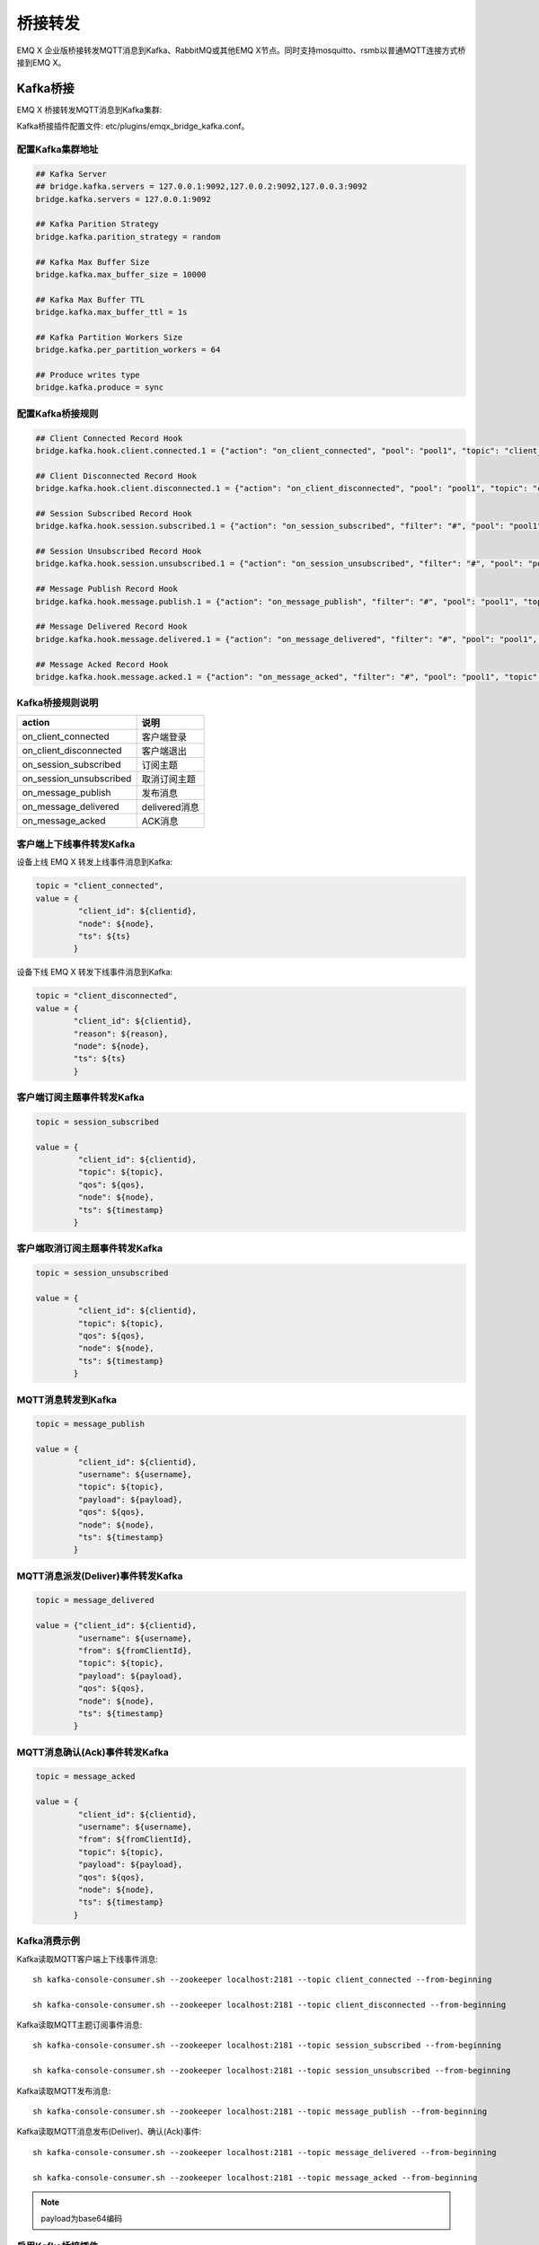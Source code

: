 
.. _bridge:

========
桥接转发
========

EMQ X 企业版桥接转发MQTT消息到Kafka、RabbitMQ或其他EMQ X节点。同时支持mosquitto、rsmb以普通MQTT连接方式桥接到EMQ X。

.. _kafka_bridge:

---------
Kafka桥接
---------

EMQ X 桥接转发MQTT消息到Kafka集群:

.. image:: _static/images/bridges_1.png

Kafka桥接插件配置文件: etc/plugins/emqx_bridge_kafka.conf。

配置Kafka集群地址
-----------------

.. code-block:: properties

    ## Kafka Server
    ## bridge.kafka.servers = 127.0.0.1:9092,127.0.0.2:9092,127.0.0.3:9092
    bridge.kafka.servers = 127.0.0.1:9092

    ## Kafka Parition Strategy
    bridge.kafka.parition_strategy = random

    ## Kafka Max Buffer Size
    bridge.kafka.max_buffer_size = 10000

    ## Kafka Max Buffer TTL
    bridge.kafka.max_buffer_ttl = 1s

    ## Kafka Partition Workers Size
    bridge.kafka.per_partition_workers = 64

    ## Produce writes type
    bridge.kafka.produce = sync

配置Kafka桥接规则
-----------------

.. code-block:: properties

    ## Client Connected Record Hook
    bridge.kafka.hook.client.connected.1 = {"action": "on_client_connected", "pool": "pool1", "topic": "client_connected"}

    ## Client Disconnected Record Hook
    bridge.kafka.hook.client.disconnected.1 = {"action": "on_client_disconnected", "pool": "pool1", "topic": "client_disconnected"}

    ## Session Subscribed Record Hook
    bridge.kafka.hook.session.subscribed.1 = {"action": "on_session_subscribed", "filter": "#", "pool": "pool1", "topic": "session_subscribed"}

    ## Session Unsubscribed Record Hook
    bridge.kafka.hook.session.unsubscribed.1 = {"action": "on_session_unsubscribed", "filter": "#", "pool": "pool1", "topic": "session_unsubscribed"}

    ## Message Publish Record Hook
    bridge.kafka.hook.message.publish.1 = {"action": "on_message_publish", "filter": "#", "pool": "pool1", "topic": "message_publish"}

    ## Message Delivered Record Hook
    bridge.kafka.hook.message.delivered.1 = {"action": "on_message_delivered", "filter": "#", "pool": "pool1", "topic": "message_delivered"}

    ## Message Acked Record Hook
    bridge.kafka.hook.message.acked.1 = {"action": "on_message_acked", "filter": "#", "pool": "pool1", "topic": "message_acked"}

Kafka桥接规则说明
-----------------

+------------------------+----------------------------------+
| action                 | 说明                             |
+========================+==================================+
| on_client_connected    | 客户端登录                       |
+------------------------+----------------------------------+
| on_client_disconnected | 客户端退出                       |
+------------------------+----------------------------------+
| on_session_subscribed  | 订阅主题                         |
+------------------------+----------------------------------+
| on_session_unsubscribed| 取消订阅主题                     |
+------------------------+----------------------------------+
| on_message_publish     | 发布消息                         |
+------------------------+----------------------------------+
| on_message_delivered   | delivered消息                    |
+------------------------+----------------------------------+
| on_message_acked       | ACK消息                          |
+------------------------+----------------------------------+

客户端上下线事件转发Kafka
-------------------------

设备上线 EMQ X 转发上线事件消息到Kafka:

.. code-block:: javascript

    topic = "client_connected",
    value = {
             "client_id": ${clientid},
             "node": ${node},
             "ts": ${ts}
            }

设备下线 EMQ X 转发下线事件消息到Kafka:

.. code-block:: javascript

    topic = "client_disconnected",
    value = {
            "client_id": ${clientid},
            "reason": ${reason},
            "node": ${node},
            "ts": ${ts}
            }

客户端订阅主题事件转发Kafka
---------------------------

.. code-block:: javascript

    topic = session_subscribed

    value = {
             "client_id": ${clientid},
             "topic": ${topic},
             "qos": ${qos},
             "node": ${node},
             "ts": ${timestamp}
            }

客户端取消订阅主题事件转发Kafka
--------------------------------

.. code-block:: javascript

    topic = session_unsubscribed

    value = {
             "client_id": ${clientid},
             "topic": ${topic},
             "qos": ${qos},
             "node": ${node},
             "ts": ${timestamp}
            }

MQTT消息转发到Kafka
-------------------

.. code-block:: javascript

    topic = message_publish

    value = {
             "client_id": ${clientid},
             "username": ${username},
             "topic": ${topic},
             "payload": ${payload},
             "qos": ${qos},
             "node": ${node},
             "ts": ${timestamp}
            }

MQTT消息派发(Deliver)事件转发Kafka
----------------------------------

.. code-block:: javascript

    topic = message_delivered

    value = {"client_id": ${clientid},
             "username": ${username},
             "from": ${fromClientId},
             "topic": ${topic},
             "payload": ${payload},
             "qos": ${qos},
             "node": ${node},
             "ts": ${timestamp}
            }

MQTT消息确认(Ack)事件转发Kafka
-------------------------------

.. code-block:: javascript

    topic = message_acked

    value = {
             "client_id": ${clientid},
             "username": ${username},
             "from": ${fromClientId},
             "topic": ${topic},
             "payload": ${payload},
             "qos": ${qos},
             "node": ${node},
             "ts": ${timestamp}
            }

Kafka消费示例
-------------

Kafka读取MQTT客户端上下线事件消息::

    sh kafka-console-consumer.sh --zookeeper localhost:2181 --topic client_connected --from-beginning

    sh kafka-console-consumer.sh --zookeeper localhost:2181 --topic client_disconnected --from-beginning

Kafka读取MQTT主题订阅事件消息::

    sh kafka-console-consumer.sh --zookeeper localhost:2181 --topic session_subscribed --from-beginning

    sh kafka-console-consumer.sh --zookeeper localhost:2181 --topic session_unsubscribed --from-beginning

Kafka读取MQTT发布消息::

    sh kafka-console-consumer.sh --zookeeper localhost:2181 --topic message_publish --from-beginning

Kafka读取MQTT消息发布(Deliver)、确认(Ack)事件::

    sh kafka-console-consumer.sh --zookeeper localhost:2181 --topic message_delivered --from-beginning

    sh kafka-console-consumer.sh --zookeeper localhost:2181 --topic message_acked --from-beginning

.. NOTE:: payload为base64编码

启用Kafka桥接插件
-----------------

.. code-block:: bash

    ./bin/emqx_ctl plugins load emqx_bridge_kafka

.. _rabbit_bridge:

------------
RabbitMQ桥接
------------

EMQ X 桥接转发 MQTT 消息到 RabbitMQ 集群:

.. image:: _static/images/bridges_2.png

RabbitMQ桥接插件配置文件: etc/plugins/emqx_bridge_rabbit.conf。

配置RabbitMQ桥接地址
--------------------

.. code-block:: properties

    ## Rabbit Brokers Server
    bridge.rabbit.1.server = 127.0.0.1:5672

    ## Rabbit Brokers pool_size
    bridge.rabbit.1.pool_size = 4

    ## Rabbit Brokers username
    bridge.rabbit.1.username = guest

    ## Rabbit Brokers password
    bridge.rabbit.1.password = guest

    ## Rabbit Brokers virtual_host
    bridge.rabbit.1.virtual_host = /

    ## Rabbit Brokers heartbeat
    bridge.rabbit.1.heartbeat = 0

    # bridge.rabbit.2.server = 127.0.0.1:5672

    # bridge.rabbit.2.pool_size = 8

    # bridge.rabbit.1.username = guest

    # bridge.rabbit.1.password = guest

    # bridge.rabbit.1.virtual_host = /

    # bridge.rabbit.1.heartbeat = 0

配置RabbitMQ桥接规则
--------------------

.. code-block:: properties

    ## Bridge Hooks
    bridge.rabbit.hook.client.subscribe.1 = {"action": "on_client_subscribe", "rabbit": 1, "exchange": "direct:emq.subscription"}

    bridge.rabbit.hook.client.unsubscribe.1 = {"action": "on_client_unsubscribe", "rabbit": 1, "exchange": "direct:emq.unsubscription"}

    bridge.rabbit.hook.message.publish.1 = {"topic": "$SYS/#", "action": "on_message_publish", "rabbit": 1, "exchange": "topic:emq.$sys"}

    bridge.rabbit.hook.message.publish.2 = {"topic": "#", "action": "on_message_publish", "rabbit": 1, "exchange": "topic:emq.pub"}

    bridge.rabbit.hook.message.acked.1 = {"action": "on_message_acked", "rabbit": 1, "exchange": "topic:emq.acked"}

客户端订阅主题事件转发RabbitMQ
------------------------------

.. code-block:: javascript

    routing_key = subscribe
    exchange = emq.subscription
    headers = [{<<"x-emq-client-id">>, binary, ClientId}]
    payload = jsx:encode([{Topic, proplists:get_value(qos, Opts)} || {Topic, Opts} <- TopicTable])

客户端取消订阅事件转发RabbitMQ
------------------------------

.. code-block:: javascript

    routing_key = unsubscribe
    exchange = emq.unsubscription
    headers = [{<<"x-emq-client-id">>, binary, ClientId}]
    payload = jsx:encode([Topic || {Topic, _Opts} <- TopicTable]),

MQTT消息转发RabbitMQ
--------------------

.. code-block:: javascript

    routing_key = binary:replace(binary:replace(Topic, <<"/">>, <<".">>, [global]),<<"+">>, <<"*">>, [global])
    exchange = emq.$sys | emq.pub
    headers = [{<<"x-emq-publish-qos">>, byte, Qos},
               {<<"x-emq-client-id">>, binary, pub_from(From)},
               {<<"x-emq-publish-msgid">>, binary, emqx_base62:encode(Id)}]
    payload = Payload

MQTT消息确认(Ack)事件转发RabbitMQ
---------------------------------

.. code-block:: javascript

    routing_key = puback
    exchange = emq.acked
    headers = [{<<"x-emq-msg-acked">>, binary, ClientId}],
    payload = emqx_base62:encode(Id)

RabbitMQ订阅消费MQTT消息示例
----------------------------

Python RabbitMQ消费者代码示例:

.. code-block:: javascript

    #!/usr/bin/env python
    import pika
    import sys

    connection = pika.BlockingConnection(pika.ConnectionParameters(host='localhost'))
    channel = connection.channel()

    channel.exchange_declare(exchange='direct:emq.subscription', exchange_type='direct')

    result = channel.queue_declare(exclusive=True)
    queue_name = result.method.queue

    channel.queue_bind(exchange='direct:emq.subscription', queue=queue_name, routing_key= 'subscribe')

    def callback(ch, method, properties, body):
        print(" [x] %r:%r" % (method.routing_key, body))

    channel.basic_consume(callback, queue=queue_name, no_ack=True)

    channel.start_consuming()

其他语言RabbitMQ客户端代码示例::

    https://github.com/rabbitmq/rabbitmq-tutorials

启用RabbitMQ桥接插件
--------------------

.. code-block:: bash

    ./bin/emqx_ctl plugins load emqx_bridge_rabbit

.. _emqx_bridge:

----------
EMQ X 桥接
----------

EMQ X 支持多节点间桥接模式互联:

.. image:: _static/images/bridges_3.png

假设创建emqx1, emqx2两个节点:

+---------+--------------------+
| 目录    | 节点               |
+---------+--------------------+
| emqx1   | emqx1@192.168.1.10 |
+---------+--------------------+
| emqx2   | emqx2@192.168.1.20 |
+---------+--------------------+

启用emqx1, emqx2节点后，emqx1节点创建到emqx2桥接，转发全部'sensor/#'主题消息到emqx2:

.. code-block:: bash

    $ ./bin/emqx_ctl bridges start emqx2@192.168.1.20 sensor/#

    bridge is started.

    $ ./bin/emqx_ctl bridges list

    bridge: emqx1@127.0.0.1--sensor/#-->emqx2@127.0.0.1

测试emqx1--sensor/#-->emqx2的桥接:

.. code-block:: bash

    #emqx2节点上

    mosquitto_sub -t sensor/# -p 2883 -d

    #emqx1节点上

    mosquitto_pub -t sensor/1/temperature -m "37.5" -d

删除桥接:

.. code-block:: bash

    ./bin/emqx_ctl bridges stop emqx2@127.0.0.1 sensor/#

.. _mosquitto_bridge:

-------------
mosquitto桥接
-------------

mosquitto 可以普通 MQTT 连接方式，桥接到EMQ X 服务器集群:

.. image:: _static/images/bridges_4.png

mosquitto.conf桥接配置示例::

    connection emqx
    address 192.168.0.10:1883
    topic sensor/# out 2

    # Set the version of the MQTT protocol to use with for this bridge. Can be one
    # of mqttv31 or mqttv311. Defaults to mqttv31.
    bridge_protocol_version mqttv311

.. _rsmb_bridge:

--------
rsmb桥接
--------

rsmb以普通MQTT连接方式，桥接到 EMQ X 服务器集群。

rsmb broker.cfg示例配置::

    connection emqx
    addresses 127.0.0.1:2883
    topic sensor/#

